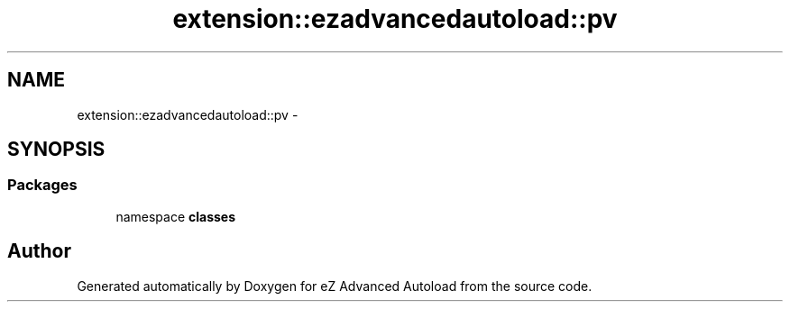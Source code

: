 .TH "extension::ezadvancedautoload::pv" 3 "Thu Mar 8 2012" "Version 1.0.0-RC" "eZ Advanced Autoload" \" -*- nroff -*-
.ad l
.nh
.SH NAME
extension::ezadvancedautoload::pv \- 
.SH SYNOPSIS
.br
.PP
.SS "Packages"

.in +1c
.ti -1c
.RI "namespace \fBclasses\fP"
.br
.in -1c
.SH "Author"
.PP 
Generated automatically by Doxygen for eZ Advanced Autoload from the source code\&.
